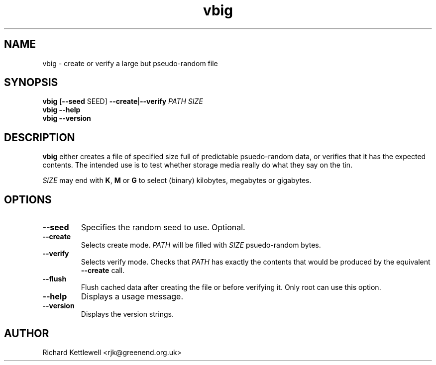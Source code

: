 .TH vbig 1
.SH NAME
vbig \- create or verify a large but pseudo-random file
.SH SYNOPSIS
\fBvbig \fR[\fB--seed \fRSEED\fR] \fB--create\fR|\fB--verify \fIPATH SIZE
.br
\fBvbig --help
.br
\fBvbig --version
.SH DESCRIPTION
\fBvbig\fR either creates a file of specified size full of predictable
psuedo-random data, or verifies that it has the expected contents.
The intended use is to test whether storage media really do what they
say on the tin.
.PP
\fISIZE\fR may end with \fBK\fR, \fBM\fR or \fBG\fR to select (binary)
kilobytes, megabytes or gigabytes.
.SH OPTIONS
.TP
.B --seed
Specifies the random seed to use.
Optional.
.TP
.B --create
Selects create mode.
\fIPATH\fR will be filled with \fISIZE\fR psuedo-random bytes.
.TP
.B --verify
Selects verify mode.
Checks that \fIPATH\fR has exactly the contents that would be produced
by the equivalent \fB--create\fR call.
.TP
.B --flush
Flush cached data after creating the file or before verifying it.
Only root can use this option.
.TP
.B --help
Displays a usage message.
.TP
.B --version
Displays the version strings.
.SH AUTHOR
Richard Kettlewell <rjk@greenend.org.uk>
